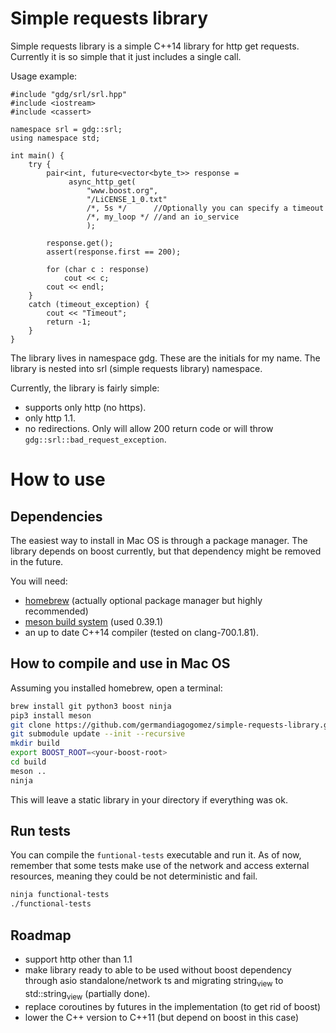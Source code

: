 * Simple requests library

  Simple requests library is a simple C++14 library for http get
  requests.
  Currently it is so simple that it just includes a single call.

  Usage example:

#+BEGIN_src C++
  #include "gdg/srl/srl.hpp"
  #include <iostream>
  #include <cassert>

  namespace srl = gdg::srl;
  using namespace std;

  int main() {
      try {
          pair<int, future<vector<byte_t>> response =
               async_http_get(
                   "www.boost.org",
                   "/LiCENSE_1_0.txt"
                   /*, 5s */      //Optionally you can specify a timeout
                   /*, my_loop */ //and an io_service
                   );

          response.get();
          assert(response.first == 200);

          for (char c : response)
              cout << c;
          cout << endl;
      }
      catch (timeout_exception) {
          cout << "Timeout";
          return -1;
      }
  }
#+END_src

  The library lives in namespace gdg. These are the initials for
  my name. The library is nested into srl (simple requests library) namespace.


Currently, the library is fairly simple:

  - supports only http (no https).
  - only http 1.1.
  - no redirections. Only will allow 200 return code or will throw =gdg::srl::bad_request_exception=.

* How to use

** Dependencies
The easiest way to install in Mac OS is through a
package manager. The library depends on boost currently,
but that dependency might be removed in the future.

You will need:

 - [[https://brew.sh/][homebrew]] (actually optional package manager but highly recommended)
 - [[https://github.com/mesonbuild/meson/wiki][meson build system]] (used 0.39.1)
 - an up to date C++14 compiler (tested on clang-700.1.81).

** How to compile and use in Mac OS

Assuming you installed homebrew, open a terminal:
#+BEGIN_src sh
brew install git python3 boost ninja
pip3 install meson
git clone https://github.com/germandiagogomez/simple-requests-library.git
git submodule update --init --recursive
mkdir build
export BOOST_ROOT=<your-boost-root>
cd build
meson ..
ninja
#+END_src

This will leave a static library in your directory
if everything was ok.

** Run tests

You can compile the =funtional-tests= executable and run it.
As of now, remember that some tests
make use of the network and access external resources,
meaning they could be not deterministic and fail.

#+BEGIN_src sh
ninja functional-tests
./functional-tests
#+END_src

** Roadmap
- support http other than 1.1
- make library ready to able to be used without boost dependency
  through asio standalone/network ts and migrating string_view
  to std::string_view (partially done).
- replace coroutines by futures in the implementation (to get rid of boost)
- lower the C++ version to C++11 (but depend on boost in this case)
